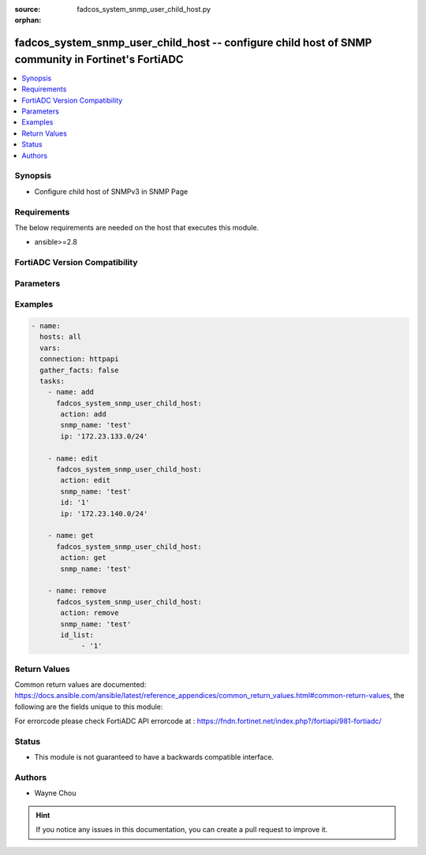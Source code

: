 :source: fadcos_system_snmp_user_child_host.py

:orphan:

.. fadcos_system_snmp_user_child_host:

fadcos_system_snmp_user_child_host -- configure child host of SNMP community in Fortinet's FortiADC
++++++++++++++++++++++++++++++++++++++++++++++++++++++++++++++++++++++++++++++++++++++++++++++++++++++

.. versionadded:: 1.1.0

.. contents::
   :local:
   :depth: 1


Synopsis
--------
- Configure child host of SNMPv3 in SNMP Page 



Requirements
------------
The below requirements are needed on the host that executes this module.

- ansible>=2.8


FortiADC Version Compatibility
------------------------------


.. raw:: html

 <br>
 <table>
 <tr>
 <td></td>
 <td><code class="docutils literal notranslate">v7.1.4 </code></td>
 <td><code class="docutils literal notranslate">v7.2.2 </code></td>
 <td><code class="docutils literal notranslate">v7.4.0 </code></td>
 </tr>
 <tr>
 <td>fadcos_system_snmp_user_child_host</td>
 <td>yes</td>
 <td>yes</td>
 <td>yes</td>
 </tr>
 </table>
 <p>



Parameters
----------


.. raw:: html

    <ul>
    <li> <span class="li-head">action</span> - Type of action to perform on the object. <span class="li-normal">type: str</span> <span class="li-required">required: true</span> </li>
    <li> <span class="li-head">snmp_name</span> - Specify the name of the SNMP community.<span class="li-normal">type: str</span> <span class="li-required">required: true</span> </li>
    <li> <span class="li-head">ip</span> - Specify a host address and mask for the SNMP manager to receive traps and be permitted to query the FortiADC system.<span class="li-normal">type: str</span> <span class="li-required">required: false</span> <span class="li-normal">default: 161</span> </li>
    <li> <span class="li-head">id</span> - Specify id of the child host.<span class="li-normal">type: int</span> <span class="li-required">required: false</span> </li>
    <li> <span class="li-head">id_list</span> - child host id list<span class="li-normal">type: list</span> <span class="li-required">required: false</span></li>
    </ul>


Examples
--------

.. code-block:: yaml+jinja

        - name:
          hosts: all
          vars:
          connection: httpapi
          gather_facts: false
          tasks:
            - name: add
              fadcos_system_snmp_user_child_host:
               action: add
               snmp_name: 'test'
               ip: '172.23.133.0/24'

            - name: edit
              fadcos_system_snmp_user_child_host:
               action: edit
               snmp_name: 'test'
               id: '1'
               ip: '172.23.140.0/24'

            - name: get
              fadcos_system_snmp_user_child_host:
               action: get
               snmp_name: 'test'

            - name: remove
              fadcos_system_snmp_user_child_host:
               action: remove
               snmp_name: 'test'
               id_list:
                    - '1'
            
Return Values
-------------
Common return values are documented: https://docs.ansible.com/ansible/latest/reference_appendices/common_return_values.html#common-return-values, the following are the fields unique to this module:

.. raw:: html

    <ul>

    <li> <span class="li-return">200</span> - OK: Request returns successful. </li>
    <li> <span class="li-return">400</span> - Bad Request: Request cannot be processed by the API. </li>
    <li> <span class="li-return">401</span> - Not Authorized: Request without successful login session. </li>
    <li> <span class="li-return">403</span> - Forbidden: Request is missing CSRF token or administrator is missing access profile permissions. </li>
    <li> <span class="li-return">404</span> - Resource Not Found: Unable to find the specified resource. </li>
    <li> <span class="li-return">405</span> - Method Not Allowed: Specified HTTP method is not allowed for this resource. </li>
    <li> <span class="li-return">413</span> - Request Entity Too Large: Request cannot be processed due to large entity.</li>
    <li> <span class="li-return">424</span> - Failed Dependency: Fail dependency can be duplicate resource, missing required parameter, missing required attribute, or invalid attribute value.</li>
    <li> <span class="li-return">429</span> -  Access temporarily blocked: Maximum failed authentications reached. The offended source is temporarily blocked for certain amount of time.</li>
    <li> <span class="li-return">500</span> -  Internal Server Error: Internal error when processing the request.</li>
    </ul>

For errorcode please check FortiADC API errorcode at : https://fndn.fortinet.net/index.php?/fortiapi/981-fortiadc/

Status
------

- This module is not guaranteed to have a backwards compatible interface.


Authors
-------

- Wayne Chou


.. hint::
    If you notice any issues in this documentation, you can create a pull request to improve it.
